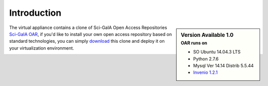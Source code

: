 ============
Introduction
============


.. sidebar:: Version Available 1.0
    :subtitle: OAR runs on

    - SO Ubuntu 14.04.3 LTS
    - Python 2.7.6
    - Mysql Ver 14.14 Distrib 5.5.44
    - `Invenio 1.2.1 <http://invenio-software.org/>`_

The virtual appliance contains a clone of Sci-GaIA Open Access Repositories `Sci-GaIA OAR <http://oar.sci-gaia.eu/>`_, if you'd like to install your own open access repository based on standard technologies, you can simply `download <http://oar-sci-gaia.readthedocs.org/en/latest/virtual-machine.html>`_  this clone and deploy it on your virtualization environment.



.. image:: figures/intro-oar.png
   :alt: Sci-GaIA Project
   :scale: 90%
   :align: left
 
 



